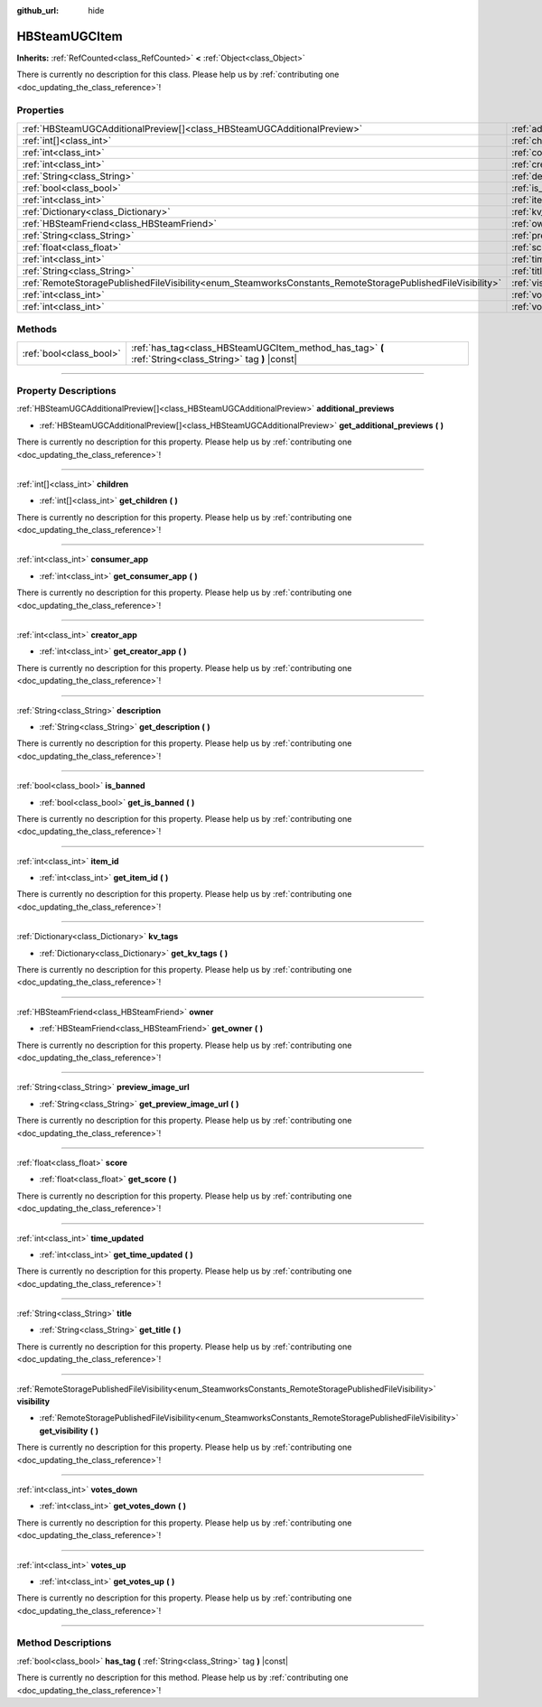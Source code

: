 :github_url: hide

.. DO NOT EDIT THIS FILE!!!
.. Generated automatically from Godot engine sources.
.. Generator: https://github.com/godotengine/godot/tree/master/doc/tools/make_rst.py.
.. XML source: https://github.com/godotengine/godot/tree/master/modules/steamworks/doc_classes/HBSteamUGCItem.xml.

.. _class_HBSteamUGCItem:

HBSteamUGCItem
==============

**Inherits:** :ref:`RefCounted<class_RefCounted>` **<** :ref:`Object<class_Object>`

.. container:: contribute

	There is currently no description for this class. Please help us by :ref:`contributing one <doc_updating_the_class_reference>`!

.. rst-class:: classref-reftable-group

Properties
----------

.. table::
   :widths: auto

   +------------------------------------------------------------------------------------------------------------+-------------------------------------------------------------------------------+
   | :ref:`HBSteamUGCAdditionalPreview[]<class_HBSteamUGCAdditionalPreview>`                                    | :ref:`additional_previews<class_HBSteamUGCItem_property_additional_previews>` |
   +------------------------------------------------------------------------------------------------------------+-------------------------------------------------------------------------------+
   | :ref:`int[]<class_int>`                                                                                    | :ref:`children<class_HBSteamUGCItem_property_children>`                       |
   +------------------------------------------------------------------------------------------------------------+-------------------------------------------------------------------------------+
   | :ref:`int<class_int>`                                                                                      | :ref:`consumer_app<class_HBSteamUGCItem_property_consumer_app>`               |
   +------------------------------------------------------------------------------------------------------------+-------------------------------------------------------------------------------+
   | :ref:`int<class_int>`                                                                                      | :ref:`creator_app<class_HBSteamUGCItem_property_creator_app>`                 |
   +------------------------------------------------------------------------------------------------------------+-------------------------------------------------------------------------------+
   | :ref:`String<class_String>`                                                                                | :ref:`description<class_HBSteamUGCItem_property_description>`                 |
   +------------------------------------------------------------------------------------------------------------+-------------------------------------------------------------------------------+
   | :ref:`bool<class_bool>`                                                                                    | :ref:`is_banned<class_HBSteamUGCItem_property_is_banned>`                     |
   +------------------------------------------------------------------------------------------------------------+-------------------------------------------------------------------------------+
   | :ref:`int<class_int>`                                                                                      | :ref:`item_id<class_HBSteamUGCItem_property_item_id>`                         |
   +------------------------------------------------------------------------------------------------------------+-------------------------------------------------------------------------------+
   | :ref:`Dictionary<class_Dictionary>`                                                                        | :ref:`kv_tags<class_HBSteamUGCItem_property_kv_tags>`                         |
   +------------------------------------------------------------------------------------------------------------+-------------------------------------------------------------------------------+
   | :ref:`HBSteamFriend<class_HBSteamFriend>`                                                                  | :ref:`owner<class_HBSteamUGCItem_property_owner>`                             |
   +------------------------------------------------------------------------------------------------------------+-------------------------------------------------------------------------------+
   | :ref:`String<class_String>`                                                                                | :ref:`preview_image_url<class_HBSteamUGCItem_property_preview_image_url>`     |
   +------------------------------------------------------------------------------------------------------------+-------------------------------------------------------------------------------+
   | :ref:`float<class_float>`                                                                                  | :ref:`score<class_HBSteamUGCItem_property_score>`                             |
   +------------------------------------------------------------------------------------------------------------+-------------------------------------------------------------------------------+
   | :ref:`int<class_int>`                                                                                      | :ref:`time_updated<class_HBSteamUGCItem_property_time_updated>`               |
   +------------------------------------------------------------------------------------------------------------+-------------------------------------------------------------------------------+
   | :ref:`String<class_String>`                                                                                | :ref:`title<class_HBSteamUGCItem_property_title>`                             |
   +------------------------------------------------------------------------------------------------------------+-------------------------------------------------------------------------------+
   | :ref:`RemoteStoragePublishedFileVisibility<enum_SteamworksConstants_RemoteStoragePublishedFileVisibility>` | :ref:`visibility<class_HBSteamUGCItem_property_visibility>`                   |
   +------------------------------------------------------------------------------------------------------------+-------------------------------------------------------------------------------+
   | :ref:`int<class_int>`                                                                                      | :ref:`votes_down<class_HBSteamUGCItem_property_votes_down>`                   |
   +------------------------------------------------------------------------------------------------------------+-------------------------------------------------------------------------------+
   | :ref:`int<class_int>`                                                                                      | :ref:`votes_up<class_HBSteamUGCItem_property_votes_up>`                       |
   +------------------------------------------------------------------------------------------------------------+-------------------------------------------------------------------------------+

.. rst-class:: classref-reftable-group

Methods
-------

.. table::
   :widths: auto

   +-------------------------+---------------------------------------------------------------------------------------------------------+
   | :ref:`bool<class_bool>` | :ref:`has_tag<class_HBSteamUGCItem_method_has_tag>` **(** :ref:`String<class_String>` tag **)** |const| |
   +-------------------------+---------------------------------------------------------------------------------------------------------+

.. rst-class:: classref-section-separator

----

.. rst-class:: classref-descriptions-group

Property Descriptions
---------------------

.. _class_HBSteamUGCItem_property_additional_previews:

.. rst-class:: classref-property

:ref:`HBSteamUGCAdditionalPreview[]<class_HBSteamUGCAdditionalPreview>` **additional_previews**

.. rst-class:: classref-property-setget

- :ref:`HBSteamUGCAdditionalPreview[]<class_HBSteamUGCAdditionalPreview>` **get_additional_previews** **(** **)**

.. container:: contribute

	There is currently no description for this property. Please help us by :ref:`contributing one <doc_updating_the_class_reference>`!

.. rst-class:: classref-item-separator

----

.. _class_HBSteamUGCItem_property_children:

.. rst-class:: classref-property

:ref:`int[]<class_int>` **children**

.. rst-class:: classref-property-setget

- :ref:`int[]<class_int>` **get_children** **(** **)**

.. container:: contribute

	There is currently no description for this property. Please help us by :ref:`contributing one <doc_updating_the_class_reference>`!

.. rst-class:: classref-item-separator

----

.. _class_HBSteamUGCItem_property_consumer_app:

.. rst-class:: classref-property

:ref:`int<class_int>` **consumer_app**

.. rst-class:: classref-property-setget

- :ref:`int<class_int>` **get_consumer_app** **(** **)**

.. container:: contribute

	There is currently no description for this property. Please help us by :ref:`contributing one <doc_updating_the_class_reference>`!

.. rst-class:: classref-item-separator

----

.. _class_HBSteamUGCItem_property_creator_app:

.. rst-class:: classref-property

:ref:`int<class_int>` **creator_app**

.. rst-class:: classref-property-setget

- :ref:`int<class_int>` **get_creator_app** **(** **)**

.. container:: contribute

	There is currently no description for this property. Please help us by :ref:`contributing one <doc_updating_the_class_reference>`!

.. rst-class:: classref-item-separator

----

.. _class_HBSteamUGCItem_property_description:

.. rst-class:: classref-property

:ref:`String<class_String>` **description**

.. rst-class:: classref-property-setget

- :ref:`String<class_String>` **get_description** **(** **)**

.. container:: contribute

	There is currently no description for this property. Please help us by :ref:`contributing one <doc_updating_the_class_reference>`!

.. rst-class:: classref-item-separator

----

.. _class_HBSteamUGCItem_property_is_banned:

.. rst-class:: classref-property

:ref:`bool<class_bool>` **is_banned**

.. rst-class:: classref-property-setget

- :ref:`bool<class_bool>` **get_is_banned** **(** **)**

.. container:: contribute

	There is currently no description for this property. Please help us by :ref:`contributing one <doc_updating_the_class_reference>`!

.. rst-class:: classref-item-separator

----

.. _class_HBSteamUGCItem_property_item_id:

.. rst-class:: classref-property

:ref:`int<class_int>` **item_id**

.. rst-class:: classref-property-setget

- :ref:`int<class_int>` **get_item_id** **(** **)**

.. container:: contribute

	There is currently no description for this property. Please help us by :ref:`contributing one <doc_updating_the_class_reference>`!

.. rst-class:: classref-item-separator

----

.. _class_HBSteamUGCItem_property_kv_tags:

.. rst-class:: classref-property

:ref:`Dictionary<class_Dictionary>` **kv_tags**

.. rst-class:: classref-property-setget

- :ref:`Dictionary<class_Dictionary>` **get_kv_tags** **(** **)**

.. container:: contribute

	There is currently no description for this property. Please help us by :ref:`contributing one <doc_updating_the_class_reference>`!

.. rst-class:: classref-item-separator

----

.. _class_HBSteamUGCItem_property_owner:

.. rst-class:: classref-property

:ref:`HBSteamFriend<class_HBSteamFriend>` **owner**

.. rst-class:: classref-property-setget

- :ref:`HBSteamFriend<class_HBSteamFriend>` **get_owner** **(** **)**

.. container:: contribute

	There is currently no description for this property. Please help us by :ref:`contributing one <doc_updating_the_class_reference>`!

.. rst-class:: classref-item-separator

----

.. _class_HBSteamUGCItem_property_preview_image_url:

.. rst-class:: classref-property

:ref:`String<class_String>` **preview_image_url**

.. rst-class:: classref-property-setget

- :ref:`String<class_String>` **get_preview_image_url** **(** **)**

.. container:: contribute

	There is currently no description for this property. Please help us by :ref:`contributing one <doc_updating_the_class_reference>`!

.. rst-class:: classref-item-separator

----

.. _class_HBSteamUGCItem_property_score:

.. rst-class:: classref-property

:ref:`float<class_float>` **score**

.. rst-class:: classref-property-setget

- :ref:`float<class_float>` **get_score** **(** **)**

.. container:: contribute

	There is currently no description for this property. Please help us by :ref:`contributing one <doc_updating_the_class_reference>`!

.. rst-class:: classref-item-separator

----

.. _class_HBSteamUGCItem_property_time_updated:

.. rst-class:: classref-property

:ref:`int<class_int>` **time_updated**

.. rst-class:: classref-property-setget

- :ref:`int<class_int>` **get_time_updated** **(** **)**

.. container:: contribute

	There is currently no description for this property. Please help us by :ref:`contributing one <doc_updating_the_class_reference>`!

.. rst-class:: classref-item-separator

----

.. _class_HBSteamUGCItem_property_title:

.. rst-class:: classref-property

:ref:`String<class_String>` **title**

.. rst-class:: classref-property-setget

- :ref:`String<class_String>` **get_title** **(** **)**

.. container:: contribute

	There is currently no description for this property. Please help us by :ref:`contributing one <doc_updating_the_class_reference>`!

.. rst-class:: classref-item-separator

----

.. _class_HBSteamUGCItem_property_visibility:

.. rst-class:: classref-property

:ref:`RemoteStoragePublishedFileVisibility<enum_SteamworksConstants_RemoteStoragePublishedFileVisibility>` **visibility**

.. rst-class:: classref-property-setget

- :ref:`RemoteStoragePublishedFileVisibility<enum_SteamworksConstants_RemoteStoragePublishedFileVisibility>` **get_visibility** **(** **)**

.. container:: contribute

	There is currently no description for this property. Please help us by :ref:`contributing one <doc_updating_the_class_reference>`!

.. rst-class:: classref-item-separator

----

.. _class_HBSteamUGCItem_property_votes_down:

.. rst-class:: classref-property

:ref:`int<class_int>` **votes_down**

.. rst-class:: classref-property-setget

- :ref:`int<class_int>` **get_votes_down** **(** **)**

.. container:: contribute

	There is currently no description for this property. Please help us by :ref:`contributing one <doc_updating_the_class_reference>`!

.. rst-class:: classref-item-separator

----

.. _class_HBSteamUGCItem_property_votes_up:

.. rst-class:: classref-property

:ref:`int<class_int>` **votes_up**

.. rst-class:: classref-property-setget

- :ref:`int<class_int>` **get_votes_up** **(** **)**

.. container:: contribute

	There is currently no description for this property. Please help us by :ref:`contributing one <doc_updating_the_class_reference>`!

.. rst-class:: classref-section-separator

----

.. rst-class:: classref-descriptions-group

Method Descriptions
-------------------

.. _class_HBSteamUGCItem_method_has_tag:

.. rst-class:: classref-method

:ref:`bool<class_bool>` **has_tag** **(** :ref:`String<class_String>` tag **)** |const|

.. container:: contribute

	There is currently no description for this method. Please help us by :ref:`contributing one <doc_updating_the_class_reference>`!

.. |virtual| replace:: :abbr:`virtual (This method should typically be overridden by the user to have any effect.)`
.. |const| replace:: :abbr:`const (This method has no side effects. It doesn't modify any of the instance's member variables.)`
.. |vararg| replace:: :abbr:`vararg (This method accepts any number of arguments after the ones described here.)`
.. |constructor| replace:: :abbr:`constructor (This method is used to construct a type.)`
.. |static| replace:: :abbr:`static (This method doesn't need an instance to be called, so it can be called directly using the class name.)`
.. |operator| replace:: :abbr:`operator (This method describes a valid operator to use with this type as left-hand operand.)`
.. |bitfield| replace:: :abbr:`BitField (This value is an integer composed as a bitmask of the following flags.)`
